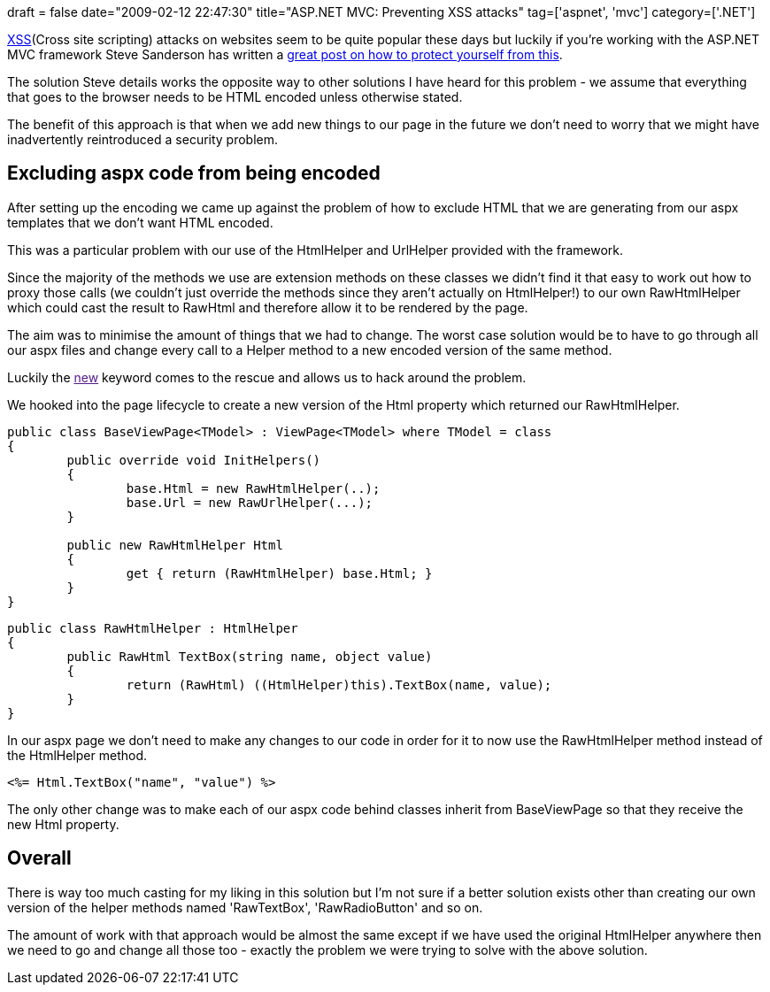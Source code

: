 +++
draft = false
date="2009-02-12 22:47:30"
title="ASP.NET MVC: Preventing XSS attacks"
tag=['aspnet', 'mvc']
category=['.NET']
+++

http://en.wikipedia.org/wiki/Cross-site_scripting[XSS](Cross site scripting) attacks on websites seem to be quite popular these days but luckily if you're working with the ASP.NET MVC framework Steve Sanderson has written a http://blog.codeville.net/2007/12/19/aspnet-mvc-prevent-xss-with-automatic-html-encoding/[great post on how to protect yourself from this].

The solution Steve details works the opposite way to other solutions I have heard for this problem - we assume that everything that goes to the browser needs to be HTML encoded unless otherwise stated.

The benefit of this approach is that when we add new things to our page in the future we don't need to worry that we might have inadvertently reintroduced a security problem.

== Excluding aspx code from being encoded

After setting up the encoding we came up against the problem of how to exclude HTML that we are generating from our aspx templates that we don't want HTML encoded.

This was a particular problem with our use of the HtmlHelper and UrlHelper provided with the framework.

Since the majority of the methods we use are extension methods on these classes we didn't find it that easy to work out how to proxy those calls (we couldn't just override the methods since they aren't actually on HtmlHelper!) to our own RawHtmlHelper which could cast the result to RawHtml and therefore allow it to be rendered by the page.

The aim was to minimise the amount of things that we had to change. The worst case solution would be to have to go through all our aspx files and change every call to a Helper method to a new encoded version of the same method.

Luckily the link:[new] keyword comes to the rescue and allows us to hack around the problem.

We hooked into the page lifecycle to create a new version of the Html property which returned our RawHtmlHelper.

[source,csharp]
----

public class BaseViewPage<TModel> : ViewPage<TModel> where TModel = class
{
	public override void InitHelpers()
	{
		base.Html = new RawHtmlHelper(..);
		base.Url = new RawUrlHelper(...);
	}

	public new RawHtmlHelper Html
	{
		get { return (RawHtmlHelper) base.Html; }
	}
}
----

[source,csharp]
----

public class RawHtmlHelper : HtmlHelper
{
	public RawHtml TextBox(string name, object value)
	{
		return (RawHtml) ((HtmlHelper)this).TextBox(name, value);
	}
}
----

In our aspx page we don't need to make any changes to our code in order for it to now use the RawHtmlHelper method instead of the HtmlHelper method.

[source,text]
----

<%= Html.TextBox("name", "value") %>
----

The only other change was to make each of our aspx code behind classes inherit from BaseViewPage so that they receive the new Html property.

== Overall

There is way too much casting for my liking in this solution but I'm not sure if a better solution exists other than creating our own version of the helper methods named 'RawTextBox', 'RawRadioButton' and so on.

The amount of work with that approach would be almost the same except if we have used the original HtmlHelper anywhere then we need to go and change all those too - exactly the problem we were trying to solve with the above solution.

